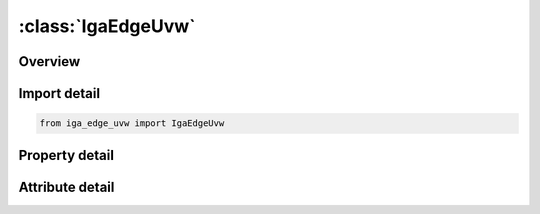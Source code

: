 





:class:`IgaEdgeUvw`
===================


.. py:class:: iga_edge_uvw.IgaEdgeUvw(**kwargs)

   Bases: :py:obj:`ansys.dyna.core.lib.keyword_base.KeywordBase`


   
   DYNA IGA_EDGE_UVW keyword
















   ..
       !! processed by numpydoc !!


.. py:currentmodule:: IgaEdgeUvw

Overview
--------

.. tab-set::




   .. tab-item:: Properties

      .. list-table::
          :header-rows: 0
          :widths: auto

          * - :py:attr:`~eid`
            - Get or set the Parametric edge ID. A unique number must be chosen.
          * - :py:attr:`~exyzid`
            - Get or set the Physical edge IDs, see *IGA_EDGE_XYZ and Remark 1.
          * - :py:attr:`~nid`
            - Get or set the Parametric univariate NURBS ID, see *IGA_1D_NURBS_UVW, see Remark 2.
          * - :py:attr:`~sense`
            - Get or set the Sense of Orientation with respect to the physical edge.
          * - :py:attr:`~rstart`
            - Get or set the Parametric coordinate defining the start of the trimmed parametric NURBS, see Remark 3.
          * - :py:attr:`~rend`
            - Get or set the Parametric coordinate defining the end of the trimmed parametric NURBS, see Remark 3.


   .. tab-item:: Attributes

      .. list-table::
          :header-rows: 0
          :widths: auto

          * - :py:attr:`~keyword`
            - 
          * - :py:attr:`~subkeyword`
            - 






Import detail
-------------

.. code-block:: python

    from iga_edge_uvw import IgaEdgeUvw

Property detail
---------------

.. py:property:: eid
   :type: Optional[int]


   
   Get or set the Parametric edge ID. A unique number must be chosen.
















   ..
       !! processed by numpydoc !!

.. py:property:: exyzid
   :type: Optional[int]


   
   Get or set the Physical edge IDs, see *IGA_EDGE_XYZ and Remark 1.
















   ..
       !! processed by numpydoc !!

.. py:property:: nid
   :type: Optional[int]


   
   Get or set the Parametric univariate NURBS ID, see *IGA_1D_NURBS_UVW, see Remark 2.
















   ..
       !! processed by numpydoc !!

.. py:property:: sense
   :type: int


   
   Get or set the Sense of Orientation with respect to the physical edge.
   EQ. 0:Same(default)
   EQ.1 : Reversed.
















   ..
       !! processed by numpydoc !!

.. py:property:: rstart
   :type: Optional[float]


   
   Get or set the Parametric coordinate defining the start of the trimmed parametric NURBS, see Remark 3.
















   ..
       !! processed by numpydoc !!

.. py:property:: rend
   :type: Optional[float]


   
   Get or set the Parametric coordinate defining the end of the trimmed parametric NURBS, see Remark 3.
















   ..
       !! processed by numpydoc !!



Attribute detail
----------------

.. py:attribute:: keyword
   :value: 'IGA'


.. py:attribute:: subkeyword
   :value: 'EDGE_UVW'






